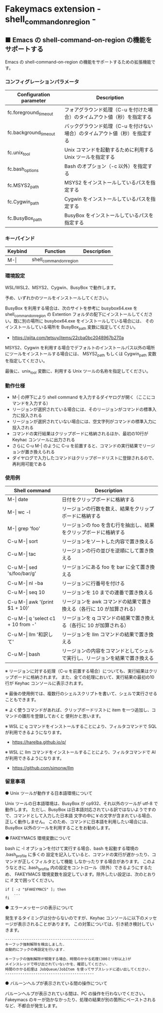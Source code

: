 #+STARTUP: showall indent

* Fakeymacs extension - shell_command_on_region -

** ■ Emacs の shell-command-on-region の機能をサポートする

Emacs の shell-command-on-region の機能をサポートするための拡張機能です。

*** コンフィグレーションパラメータ

|-------------------------+----------------------------------------------------------------------------|
| Configuration parameter | Description                                                                |
|-------------------------+----------------------------------------------------------------------------|
| fc.foreground_timeout   | フォアグラウンド処理（C-u を付けた場合）のタイムアウト値（秒）を指定する   |
| fc.background_timeout   | バックグラウンド処理（C-u を付けない場合）のタイムアウト値（秒）を指定する |
|-------------------------+----------------------------------------------------------------------------|
| fc.unix_tool            | Unix コマンドを起動するために利用する Unix ツールを指定する                |
| fc.bash_options         | Bash のオプション（-c 以外）を指定する                                     |
|-------------------------+----------------------------------------------------------------------------|
| fc.MSYS2_path           | MSYS2 をインストールしているパスを指定する                                 |
| fc.Cygwin_path          | Cygwin をインストールしているパスを指定する                                |
| fc.BusyBox_path         | BusyBox をインストールしているパスを指定する                               |
|-------------------------+----------------------------------------------------------------------------|

*** キーバインド

|---------+-------------------------+-------------|
| Keybind | Function                | Description |
|---------+-------------------------+-------------|
| M-\vert | shell_command_on_region |             |
|---------+-------------------------+-------------|

*** 環境設定

WSL/WSL2、MSYS2、Cygwin、BusyBox で動作します。

予め、いずれかのツールをインストールしてください。

BusyBox を利用する場合は、次のサイトを参考に busybox64.exe を shell_command_on_region の Extention
フォルダの配下にインストールしてください。既に別の場所に busybox64.exe をインストールしている場合には、
そのインストールしている場所を BusyBox_path 変数に指定してください。

- https://qiita.com/tetsuy/items/22cba0bc2048967b270a

MSYS2、Cygwin を利用する場合でデフォルトのインストールパス以外の場所にツールをインストールする場合には、
MSYS2_path もしくは Cygwin_path 変数を指定してください。

最後に、unix_tool 変数に、利用する Unix ツールの名称を指定してください。

*** 動作仕様

- M-| の押下により shell command を入力するダイヤログが開く（ここにコマンドを入力する）
- リージョンが選択されている場合には、そのリージョンがコマンドの標準入力に投入される
- リージョンが選択されていない場合には、空文字列がコマンドの標準入力に投入される
- コマンドの実行結果はクリップボードに格納されるほか、最初の10行が Keyhac コンソールに出力される
- さらに C-u M-| のように C-u を前置すると、コマンドの実行結果でリージョンが置き換えられる
- ダイヤログで入力したコマンドはクリップボードリストに登録されるので、再利用可能である

*** 使用例

|---------------------------------------+------------------------------------------------------------------------------|
| Shell command                         | Description                                                                  |
|---------------------------------------+------------------------------------------------------------------------------|
| M-\vert date                          | 日付をクリップボードに格納する                                               |
| M-\vert wc -l                         | リージョンの行数を数え、結果をクリップボードに格納する                       |
| M-\vert grep 'foo'                    | リージョンの foo を含む行を抽出し、結果をクリップボードに格納する            |
| C-u M-\vert sort                      | リージョンをソートした内容で置き換える                                       |
| C-u M-\vert tac                       | リージョンの行の並びを逆順にして置き換える                                   |
| C-u M-\vert sed 's/foo/bar/g'         | リージョンにある foo を bar に全て置き換える                                 |
| C-u M-\vert nl -ba                    | リージョンに行番号を付ける                                                   |
| C-u M-\vert seq 10                    | リージョンを 10 までの連番で置き換える                                       |
| C-u M-\vert awk '{print $1 + 10}'     | リージョンを awk コマンドの結果で置き換える（各行に 10 が加算される）        |
| C-u M-\vert q 'select c1 + 10 from -' | リージョンを q コマンドの結果で置き換える（各行に 10 が加算される）          |
| C-u M-\vert llm '和訳して'            | リージョンを llm コマンドの結果で置き換える                                  |
| C-u M-\vert bash                      | リージョンの内容をコマンドとしてシェルで実行し、リージョンを結果で置き換える |
|---------------------------------------+------------------------------------------------------------------------------|

※ リージョンに対する処理（C-u を前置する場合）についても、実行結果はクリップボードに格納されます。
また、全ての処理において、実行結果の最初の10行が Keyhac コンソールに表示されます。

※ 最後の使用例では、複数行のシェルスクリプトを書いて、シェルで実行させることもできます。

※ よく使うコマンドがあれば、クリップボードリストに item を一つ追加し、コマンドの雛形を登録しておくと
便利かと思います。

※ WSL に q コマンドをインストールすることにより、フィルタコマンドで SQL が利用できるようになります。

- https://harelba.github.io/q/

※ WSL に llm コマンドをインストールすることにより、フィルタコマンドで AI が利用できるようになります。

- https://github.com/simonw/llm

*** 留意事項

● Unix ツールが動作する日本語環境について

Unix ツールの日本語環境は、BusyBox が cp932、それ以外のツールが utf-8 で動作します。
ただし、BusyBox は日本語対応されている訳ではないようですので、コマンドとして入力した日本語
文字の中に￥の文字が含まれている場合、正しく動作しません。
このため、コマンドに日本語を利用したい場合には、BusyBox 以外のツールを利用することをお勧めします。

● FAKEYMACS 環境変数について

bash に -l オプションを付けて実行する場合、bash を起動する環境の .bash_profile に多くの
設定を記入していると、コマンドの実行が遅かったり、コマンドが正しくフィルタとして機能
しなかったりする場合があります。
このようなときに .bash_profile 内の設定をコントロール（除外）できるようにするため、
FAKEYMACS 環境変数を設定しています。除外したい設定は、次のとおりに if 文で囲ってください。

#+BEGIN_EXAMPLE
if [ -z "$FAKEYMACS" ]; then
    ...
fi
#+END_EXAMPLE

● エラーメッセージの表示について

発生するタイミングは分からないのですが、Keyhac コンソールに以下のメッセージが表示されることがあります。
この対策については、引き続き検討していきます。

#+BEGIN_EXAMPLE
-----------------------------------------
キーフック強制解除を検出しました.
自動的にフックの再設定を行います.

キーフックの強制解除が頻発する場合、時間のかかる処理(300ミリ秒以上)が
メインスレッドで呼び出されていないかを、確認してください.
時間のかかる処理は JobQueue/JobItem を使ってサブスレッドに追い出してください.
-----------------------------------------
#+END_EXAMPLE

● バルーンヘルプが表示されている間の操作について

バルーンヘルプが表示されている間は、PC の操作を行わないでください。
Fakeymacs のキーが効かなかったり、処理の結果が別の箇所にペーストされるなど、不都合が発生します。

